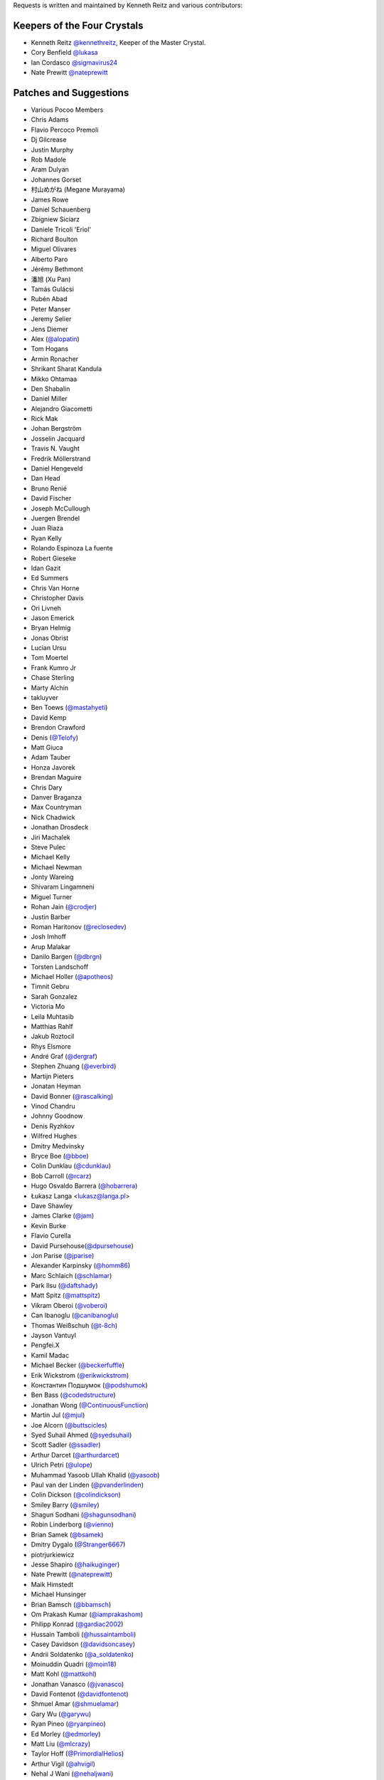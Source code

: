 Requests is written and maintained by Kenneth Reitz and
various contributors:

Keepers of the Four Crystals
````````````````````````````

- Kenneth Reitz `@kennethreitz <https://github.com/kennethreitz>`_, Keeper of the Master Crystal.
- Cory Benfield `@lukasa <https://github.com/lukasa>`_
- Ian Cordasco `@sigmavirus24 <https://github.com/sigmavirus24>`_
- Nate Prewitt `@nateprewitt <https://github.com/nateprewitt>`_


Patches and Suggestions
```````````````````````

- Various Pocoo Members
- Chris Adams
- Flavio Percoco Premoli
- Dj Gilcrease
- Justin Murphy
- Rob Madole
- Aram Dulyan
- Johannes Gorset
- 村山めがね (Megane Murayama)
- James Rowe
- Daniel Schauenberg
- Zbigniew Siciarz
- Daniele Tricoli 'Eriol'
- Richard Boulton
- Miguel Olivares
- Alberto Paro
- Jérémy Bethmont
- 潘旭 (Xu Pan)
- Tamás Gulácsi
- Rubén Abad
- Peter Manser
- Jeremy Selier
- Jens Diemer
- Alex (`@alopatin <https://github.com/alopatin>`_)
- Tom Hogans
- Armin Ronacher
- Shrikant Sharat Kandula
- Mikko Ohtamaa
- Den Shabalin
- Daniel Miller
- Alejandro Giacometti
- Rick Mak
- Johan Bergström
- Josselin Jacquard
- Travis N. Vaught
- Fredrik Möllerstrand
- Daniel Hengeveld
- Dan Head
- Bruno Renié
- David Fischer
- Joseph McCullough
- Juergen Brendel
- Juan Riaza
- Ryan Kelly
- Rolando Espinoza La fuente
- Robert Gieseke
- Idan Gazit
- Ed Summers
- Chris Van Horne
- Christopher Davis
- Ori Livneh
- Jason Emerick
- Bryan Helmig
- Jonas Obrist
- Lucian Ursu
- Tom Moertel
- Frank Kumro Jr
- Chase Sterling
- Marty Alchin
- takluyver
- Ben Toews (`@mastahyeti <https://github.com/mastahyeti>`_)
- David Kemp
- Brendon Crawford
- Denis (`@Telofy <https://github.com/Telofy>`_)
- Matt Giuca
- Adam Tauber
- Honza Javorek
- Brendan Maguire
- Chris Dary
- Danver Braganza
- Max Countryman
- Nick Chadwick
- Jonathan Drosdeck
- Jiri Machalek
- Steve Pulec
- Michael Kelly
- Michael Newman
- Jonty Wareing
- Shivaram Lingamneni
- Miguel Turner
- Rohan Jain (`@crodjer <https://github.com/crodjer>`_)
- Justin Barber
- Roman Haritonov (`@reclosedev <https://github.com/reclosedev>`_)
- Josh Imhoff
- Arup Malakar
- Danilo Bargen (`@dbrgn <https://github.com/dbrgn>`_)
- Torsten Landschoff
- Michael Holler (`@apotheos <https://github.com/apotheos>`_)
- Timnit Gebru
- Sarah Gonzalez
- Victoria Mo
- Leila Muhtasib
- Matthias Rahlf
- Jakub Roztocil
- Rhys Elsmore
- André Graf (`@dergraf <https://github.com/dergraf>`_)
- Stephen Zhuang (`@everbird <https://github.com/everbird>`_)
- Martijn Pieters
- Jonatan Heyman
- David Bonner (`@rascalking <https://github.com/rascalking>`_)
- Vinod Chandru
- Johnny Goodnow
- Denis Ryzhkov
- Wilfred Hughes
- Dmitry Medvinsky
- Bryce Boe (`@bboe <https://github.com/bboe>`_)
- Colin Dunklau (`@cdunklau <https://github.com/cdunklau>`_)
- Bob Carroll (`@rcarz <https://github.com/rcarz>`_)
- Hugo Osvaldo Barrera (`@hobarrera <https://github.com/hobarrera>`_)
- Łukasz Langa <lukasz@langa.pl>
- Dave Shawley
- James Clarke (`@jam <https://github.com/jam>`_)
- Kevin Burke
- Flavio Curella
- David Pursehouse(`@dpursehouse <https://github.com/dpursehouse>`_)
- Jon Parise (`@jparise <https://github.com/jparise>`_)
- Alexander Karpinsky (`@homm86 <https://twitter.com/homm86>`_)
- Marc Schlaich (`@schlamar <https://github.com/schlamar>`_)
- Park Ilsu (`@daftshady <https://github.com/daftshady>`_)
- Matt Spitz (`@mattspitz <https://github.com/mattspitz>`_)
- Vikram Oberoi (`@voberoi <https://github.com/voberoi>`_)
- Can Ibanoglu (`@canibanoglu <https://github.com/canibanoglu>`_)
- Thomas Weißschuh (`@t-8ch <https://github.com/t-8ch>`_)
- Jayson Vantuyl 
- Pengfei.X 
- Kamil Madac
- Michael Becker (`@beckerfuffle <https://twitter.com/beckerfuffle>`_)
- Erik Wickstrom (`@erikwickstrom <https://github.com/erikwickstrom>`_)
- Константин Подшумок (`@podshumok <https://github.com/podshumok>`_)
- Ben Bass (`@codedstructure <https://github.com/codedstructure>`_)
- Jonathan Wong (`@ContinuousFunction <https://github.com/ContinuousFunction>`_)
- Martin Jul (`@mjul <https://github.com/mjul>`_)
- Joe Alcorn (`@buttscicles <https://github.com/buttscicles>`_)
- Syed Suhail Ahmed (`@syedsuhail <https://github.com/syedsuhail>`_)
- Scott Sadler (`@ssadler <https://github.com/ssadler>`_)
- Arthur Darcet (`@arthurdarcet <https://github.com/arthurdarcet>`_)
- Ulrich Petri (`@ulope <https://github.com/ulope>`_)
- Muhammad Yasoob Ullah Khalid (`@yasoob <https://github.com/yasoob>`_)
- Paul van der Linden (`@pvanderlinden <https://github.com/pvanderlinden>`_)
- Colin Dickson (`@colindickson <https://github.com/colindickson>`_)
- Smiley Barry (`@smiley <https://github.com/smiley>`_)
- Shagun Sodhani (`@shagunsodhani <https://github.com/shagunsodhani>`_)
- Robin Linderborg (`@vienno <https://github.com/vienno>`_)
- Brian Samek (`@bsamek <https://github.com/bsamek>`_)
- Dmitry Dygalo (`@Stranger6667 <https://github.com/Stranger6667>`_)
- piotrjurkiewicz
- Jesse Shapiro (`@haikuginger <https://github.com/haikuginger>`_)
- Nate Prewitt (`@nateprewitt <https://github.com/nateprewitt>`_)
- Maik Himstedt
- Michael Hunsinger
- Brian Bamsch (`@bbamsch <https://github.com/bbamsch>`_)
- Om Prakash Kumar (`@iamprakashom <https://github.com/iamprakashom>`_)
- Philipp Konrad (`@gardiac2002 <https://github.com/gardiac2002>`_)
- Hussain Tamboli (`@hussaintamboli <https://github.com/hussaintamboli>`_)
- Casey Davidson (`@davidsoncasey <https://github.com/davidsoncasey>`_)
- Andrii Soldatenko (`@a_soldatenko <https://github.com/andriisoldatenko>`_)
- Moinuddin Quadri (`@moin18 <https://github.com/moin18>`_)
- Matt Kohl (`@mattkohl <https://github.com/mattkohl>`_)
- Jonathan Vanasco (`@jvanasco <https://github.com/jvanasco>`_)
- David Fontenot (`@davidfontenot <https://github.com/davidfontenot>`_)
- Shmuel Amar (`@shmuelamar <https://github.com/shmuelamar>`_)
- Gary Wu (`@garywu <https://github.com/garywu>`_)
- Ryan Pineo (`@ryanpineo <https://github.com/ryanpineo>`_)
- Ed Morley (`@edmorley <https://github.com/edmorley>`_)
- Matt Liu (`@mlcrazy <https://github.com/mlcrazy>`_)
- Taylor Hoff (`@PrimordialHelios <https://github.com/PrimordialHelios>`_)
- Arthur Vigil (`@ahvigil <https://github.com/ahvigil>`_)
- Nehal J Wani (`@nehaljwani <https://github.com/nehaljwani>`_)
- Demetrios Bairaktaris (`@DemetriosBairaktaris <https://github.com/demetriosbairaktaris>`_)
- Darren Dormer (`@ddormer <https://github.com/ddormer>`_)
